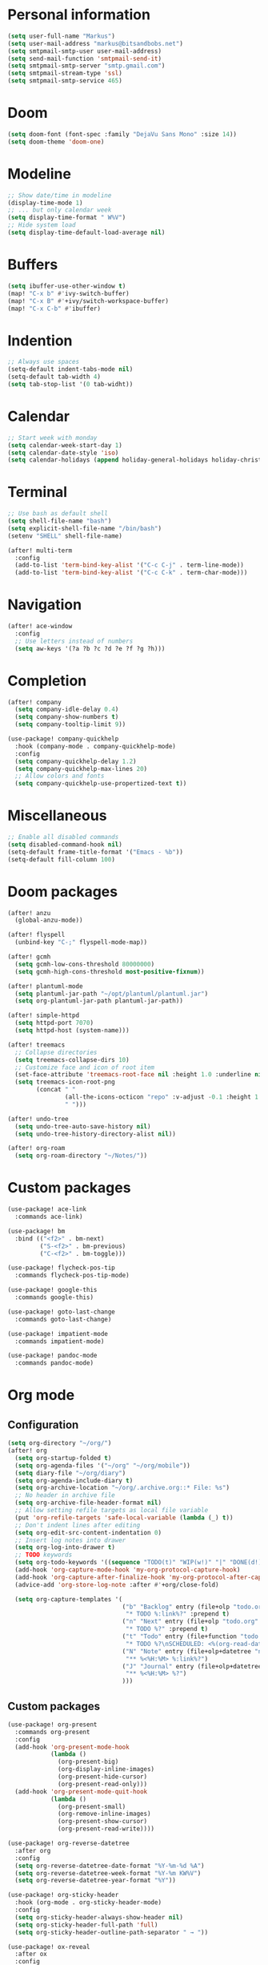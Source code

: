 * Personal information

#+BEGIN_SRC emacs-lisp :results none
(setq user-full-name "Markus")
(setq user-mail-address "markus@bitsandbobs.net")
(setq smtpmail-smtp-user user-mail-address)
(setq send-mail-function 'smtpmail-send-it)
(setq smtpmail-smtp-server "smtp.gmail.com")
(setq smtpmail-stream-type 'ssl)
(setq smtpmail-smtp-service 465)
#+END_SRC

* Doom

#+BEGIN_SRC emacs-lisp :results none
(setq doom-font (font-spec :family "DejaVu Sans Mono" :size 14))
(setq doom-theme 'doom-one)
#+END_SRC

* Modeline

#+BEGIN_SRC emacs-lisp :results none
;; Show date/time in modeline
(display-time-mode 1)
;; ... but only calendar week
(setq display-time-format " W%V")
;; Hide system load
(setq display-time-default-load-average nil)
#+END_SRC

* Buffers

#+BEGIN_SRC emacs-lisp :results none
(setq ibuffer-use-other-window t)
(map! "C-x b" #'ivy-switch-buffer)
(map! "C-x B" #'+ivy/switch-workspace-buffer)
(map! "C-x C-b" #'ibuffer)
#+END_SRC

* Indention

#+BEGIN_SRC emacs-lisp :results none
;; Always use spaces
(setq-default indent-tabs-mode nil)
(setq-default tab-width 4)
(setq tab-stop-list '(0 tab-widht))
#+END_SRC

* Calendar

#+BEGIN_SRC emacs-lisp :results none
;; Start week with monday
(setq calendar-week-start-day 1)
(setq calendar-date-style 'iso)
(setq calendar-holidays (append holiday-general-holidays holiday-christian-holidays))
#+END_SRC

* Terminal

#+BEGIN_SRC emacs-lisp :results none
;; Use bash as default shell
(setq shell-file-name "bash")
(setq explicit-shell-file-name "/bin/bash")
(setenv "SHELL" shell-file-name)

(after! multi-term
  :config
  (add-to-list 'term-bind-key-alist '("C-c C-j" . term-line-mode))
  (add-to-list 'term-bind-key-alist '("C-c C-k" . term-char-mode)))
#+END_SRC

* Navigation

#+BEGIN_SRC emacs-lisp :results none
(after! ace-window
  :config
  ;; Use letters instead of numbers
  (setq aw-keys '(?a ?b ?c ?d ?e ?f ?g ?h)))
#+END_SRC

* Completion

#+BEGIN_SRC emacs-lisp :results none
(after! company
  (setq company-idle-delay 0.4)
  (setq company-show-numbers t)
  (setq company-tooltip-limit 9))

(use-package! company-quickhelp
  :hook (company-mode . company-quickhelp-mode)
  :config
  (setq company-quickhelp-delay 1.2)
  (setq company-quickhelp-max-lines 20)
  ;; Allow colors and fonts
  (setq company-quickhelp-use-propertized-text t))
#+END_SRC

* Miscellaneous

#+BEGIN_SRC emacs-lisp :results none
;; Enable all disabled commands
(setq disabled-command-hook nil)
(setq-default frame-title-format '("Emacs - %b"))
(setq-default fill-column 100)
#+END_SRC

* Doom packages

#+BEGIN_SRC emacs-lisp :results none
(after! anzu
  (global-anzu-mode))

(after! flyspell
  (unbind-key "C-;" flyspell-mode-map))

(after! gcmh
  (setq gcmh-low-cons-threshold 80000000)
  (setq gcmh-high-cons-threshold most-positive-fixnum))

(after! plantuml-mode
  (setq plantuml-jar-path "~/opt/plantuml/plantuml.jar")
  (setq org-plantuml-jar-path plantuml-jar-path))

(after! simple-httpd
  (setq httpd-port 7070)
  (setq httpd-host (system-name)))

(after! treemacs
  ;; Collapse directories
  (setq treemacs-collapse-dirs 10)
  ;; Customize face and icon of root item
  (set-face-attribute 'treemacs-root-face nil :height 1.0 :underline nil)
  (setq treemacs-icon-root-png
        (concat " "
                (all-the-icons-octicon "repo" :v-adjust -0.1 :height 1.2 :face 'font-lock-string-face)
                " ")))

(after! undo-tree
  (setq undo-tree-auto-save-history nil)
  (setq undo-tree-history-directory-alist nil))

(after! org-roam
  (setq org-roam-directory "~/Notes/"))
#+END_SRC

* Custom packages

#+BEGIN_SRC emacs-lisp :results none
(use-package! ace-link
  :commands ace-link)

(use-package! bm
  :bind (("<f2>" . bm-next)
         ("S-<f2>" . bm-previous)
         ("C-<f2>" . bm-toggle)))

(use-package! flycheck-pos-tip
  :commands flycheck-pos-tip-mode)

(use-package! google-this
  :commands google-this)

(use-package! goto-last-change
  :commands goto-last-change)

(use-package! impatient-mode
  :commands impatient-mode)

(use-package! pandoc-mode
  :commands pandoc-mode)
#+END_SRC

* Org mode
** Configuration

#+BEGIN_SRC emacs-lisp :results none
(setq org-directory "~/org/")
(after! org
  (setq org-startup-folded t)
  (setq org-agenda-files '("~/org" "~/org/mobile"))
  (setq diary-file "~/org/diary")
  (setq org-agenda-include-diary t)
  (setq org-archive-location "~/org/.archive.org::* File: %s")
  ;; No header in archive file
  (setq org-archive-file-header-format nil)
  ;; Allow setting refile targets as local file variable
  (put 'org-refile-targets 'safe-local-variable (lambda (_) t))
  ;; Don't indent lines after editing
  (setq org-edit-src-content-indentation 0)
  ;; Insert log notes into drawer
  (setq org-log-into-drawer t)
  ;; TODO keywords
  (setq org-todo-keywords '((sequence "TODO(t)" "WIP(w!)" "|" "DONE(d!)" "MOVED(m!)" "CANCELED(c!)")))
  (add-hook 'org-capture-mode-hook 'my-org-protocol-capture-hook)
  (add-hook 'org-capture-after-finalize-hook 'my-org-protocol-after-capture-hook)
  (advice-add 'org-store-log-note :after #'+org/close-fold)

  (setq org-capture-templates '(
                                ("b" "Backlog" entry (file+olp "todo.org" "Backlog")
                                 "* TODO %:link%?" :prepend t)
                                ("n" "Next" entry (file+olp "todo.org" "Next")
                                 "* TODO %?" :prepend t)
                                ("t" "Todo" entry (file+function "todo.org" org-reverse-datetree-goto-read-date-in-file)
                                 "* TODO %?\nSCHEDULED: <%(org-read-date nil nil org-read-date-final-answer)>")
                                ("N" "Note" entry (file+olp+datetree "notes.org")
                                 "** %<%H:%M> %:link%?")
                                ("J" "Journal" entry (file+olp+datetree "journal.org")
                                 "** %<%H:%M> %?")
                                )))
#+END_SRC

** Custom packages

#+BEGIN_SRC emacs-lisp :results none
(use-package! org-present
  :commands org-present
  :config
  (add-hook 'org-present-mode-hook
            (lambda ()
              (org-present-big)
              (org-display-inline-images)
              (org-present-hide-cursor)
              (org-present-read-only)))
  (add-hook 'org-present-mode-quit-hook
            (lambda ()
              (org-present-small)
              (org-remove-inline-images)
              (org-present-show-cursor)
              (org-present-read-write))))

(use-package! org-reverse-datetree
  :after org
  :config
  (setq org-reverse-datetree-date-format "%Y-%m-%d %A")
  (setq org-reverse-datetree-week-format "%Y-%m KW%V")
  (setq org-reverse-datetree-year-format "%Y"))

(use-package! org-sticky-header
  :hook (org-mode . org-sticky-header-mode)
  :config
  (setq org-sticky-header-always-show-header nil)
  (setq org-sticky-header-full-path 'full)
  (setq org-sticky-header-outline-path-separator " → "))

(use-package! ox-reveal
  :after ox
  :config
  (setq org-reveal-root "file:///~/opt/reveal.js/"))
#+END_SRC

** Functions

#+BEGIN_SRC emacs-lisp :results none
(defun my-org-protocol-capture-hook ()
  (let ((name (cdr (assoc 'name (frame-parameters)))))
    (when (equal name "org-protocol-capture")
      (delete-other-windows)
      (select-frame-set-input-focus (selected-frame)))))

(defun my-org-protocol-after-capture-hook ()
  (let ((name (cdr (assoc 'name (frame-parameters)))))
    (when (equal name "org-protocol-capture")
      (delete-frame))))
#+END_SRC
* Key bindings

#+BEGIN_SRC emacs-lisp :results none
(setq my-map (make-sparse-keymap))
(global-set-key (kbd "C-;") my-map)
(global-set-key (kbd "C-ö") my-map)
(define-key my-map (kbd "M-c") 'string-inflection-lower-camelcase)
(define-key my-map (kbd "M-C") 'string-inflection-camelcase)
(define-key my-map (kbd "M-k") 'string-inflection-kebab-case)
(define-key my-map (kbd "M-u") 'string-inflection-underscore)
(define-key my-map (kbd "M-U") 'string-inflection-upcase)
(define-key my-map (kbd "M-x") 'string-inflection-all-cycle)
(define-key my-map (kbd "f c") 'my-open-config)
(define-key my-map (kbd "f j") 'my-open-journal)
(define-key my-map (kbd "f n") 'my-open-notes)
(define-key my-map (kbd "f t") 'my-open-todos)
(define-key my-map (kbd "l g") 'google-this)
(define-key my-map (kbd "n") 'org-roam-find-file)
(define-key my-map (kbd "s l") 'ace-link-addr)
(define-key my-map (kbd "s p") 'goto-last-change)
(define-key my-map (kbd "s w") 'avy-goto-line)
(define-key my-map (kbd "s w") 'avy-goto-word-1)
(define-key my-map (kbd "s W") 'ace-window)
(define-key my-map (kbd "t t") 'toggle-truncate-lines)
(define-key my-map (kbd "t a") 'goto-address-mode)
(define-key my-map (kbd "t w") 'whitespace-mode)
(define-key my-map (kbd "T") 'multi-term)
(define-key my-map (kbd "v d") 'git-gutter:popup-hunk)
(define-key my-map (kbd "v g") 'magit-file-dispatch)
(define-key my-map (kbd "v G") 'magit-dispatch)
(define-key my-map (kbd "TAB") 'fold/toggle)
(define-key my-map (kbd "1") (lambda () (interactive ) (my-workspace-switch "main")))
(define-key my-map (kbd "2") (lambda () (interactive ) (my-workspace-switch "2")))
(define-key my-map (kbd "3") (lambda () (interactive ) (my-workspace-switch "3")))
(define-key my-map (kbd "4") (lambda () (interactive ) (my-workspace-switch "4")))
(define-key my-map (kbd "5") (lambda () (interactive ) (my-workspace-switch "5")))
(define-key my-map (kbd "6") (lambda () (interactive ) (my-workspace-switch "6")))
(define-key my-map (kbd "7") (lambda () (interactive ) (my-workspace-switch "7")))
(define-key my-map (kbd "8") (lambda () (interactive ) (my-workspace-switch "8")))
(define-key my-map (kbd "9") (lambda () (interactive ) (my-workspace-switch "9")))
(define-key my-map (kbd ".") 'dumb-jump-go)
(define-key my-map (kbd ",") 'dumb-jump-back)
(define-key my-map (kbd "$ ;") 'flyspell-auto-correct-previous-word)
(define-key my-map (kbd "& i") 'company-yasnippet)
(define-key my-map (kbd "& t") 'yas-describe-tables)
(define-key my-map (kbd "?") 'which-key-show-top-level)
(define-key my-map (kbd "SPC") 'company-complete)
#+END_SRC

* Functions
** Files

#+BEGIN_SRC emacs-lisp :results none
(defun my-open-config ()
  "Open config file."
  (interactive)
  (find-file "~/.doom.d/config.org"))

(defun my-open-journal ()
  "Open journal."
  (interactive)
  (find-file (concat org-directory "/journal.org")))

(defun my-open-notes ()
  "Open notes."
  (interactive)
  (find-file (concat org-directory "/notes.org")))

(defun my-open-todos ()
  "Open todos."
  (interactive)
  (find-file (concat org-directory "/todo.org")))
#+END_SRC

** Workspace

#+BEGIN_SRC emacs-lisp :results none
(defun my-workspace-switch (name)
  (if (+workspace-exists-p name)
      (+workspace-switch name)
    (progn
      (+workspace-switch name t)
      (my-create-scratch name))))

(defun my-create-scratch (name)
  (let ((scratch (generate-new-buffer (concat "*scratch<" name ">*"))))
    (switch-to-buffer scratch)
    (funcall initial-major-mode)
    scratch))
#+END_SRC

** Ediff

#+BEGIN_SRC emacs-lisp :results none
(defun my-prepare-diff ()
  "Prepare two buffers for diff."
  (interactive)
  (let ((a (generate-new-buffer "*A*"))
        (b (generate-new-buffer "*B*")))
    (delete-other-windows)
    (switch-to-buffer a)
    (split-window-horizontally)
    (switch-to-buffer-other-window b)
    (other-window 1)))
#+END_SRC

** Live preview

*** Markdown

#+BEGIN_SRC emacs-lisp :results none
(defun my-markdown-preview ()
  "Preview markdown."
  (interactive)
  (unless (process-status "httpd")
    (httpd-start))
  (impatient-mode)
  (imp-set-user-filter 'my-markdown-filter)
  (imp-visit-buffer))

(defun my-markdown-filter (buffer)
  (princ
   (with-temp-buffer
     (let ((tmp (buffer-name)))
       (set-buffer buffer)
       (set-buffer (markdown tmp))
       (format "<!DOCTYPE html><html><title>Markdown preview</title><link rel=\"stylesheet\" href = \"https://cdnjs.cloudflare.com/ajax/libs/github-markdown-css/3.0.1/github-markdown.min.css\"/>
<body><article class=\"markdown-body\" style=\"box-sizing: border-box;min-width: 200px;max-width: 980px;margin: 0 auto;padding: 45px;\">%s</article></body></html>" (buffer-string))))
   (current-buffer)))
#+END_SRC

*** Org

#+BEGIN_SRC emacs-lisp :results none
(defun my-org-preview ()
  "Preview org buffer as HTML."
  (interactive)
  (unless (process-status "httpd")
    (httpd-start))
  (impatient-mode)
  (imp-set-user-filter 'my-org-filter)
  (imp-visit-buffer))

(defun my-org-filter (buffer)
  (princ
   (with-temp-buffer
     (insert-buffer-substring buffer)
     (shell-command-on-region (point-min) (point-max) "pandoc -s -f org -t html5" nil t)
     (format "<!DOCTYPE html><html><title>Markdown preview</title><link rel=\"stylesheet\" href = \"https://cdnjs.cloudflare.com/ajax/libs/github-markdown-css/3.0.1/github-markdown.min.css\"/>
<body><article class=\"markdown-body\" style=\"box-sizing: border-box;min-width: 200px;max-width: 980px;margin: 0 auto;padding: 45px;\">%s</article></body></html>" (buffer-string)))
   (current-buffer)))
#+END_SRC
